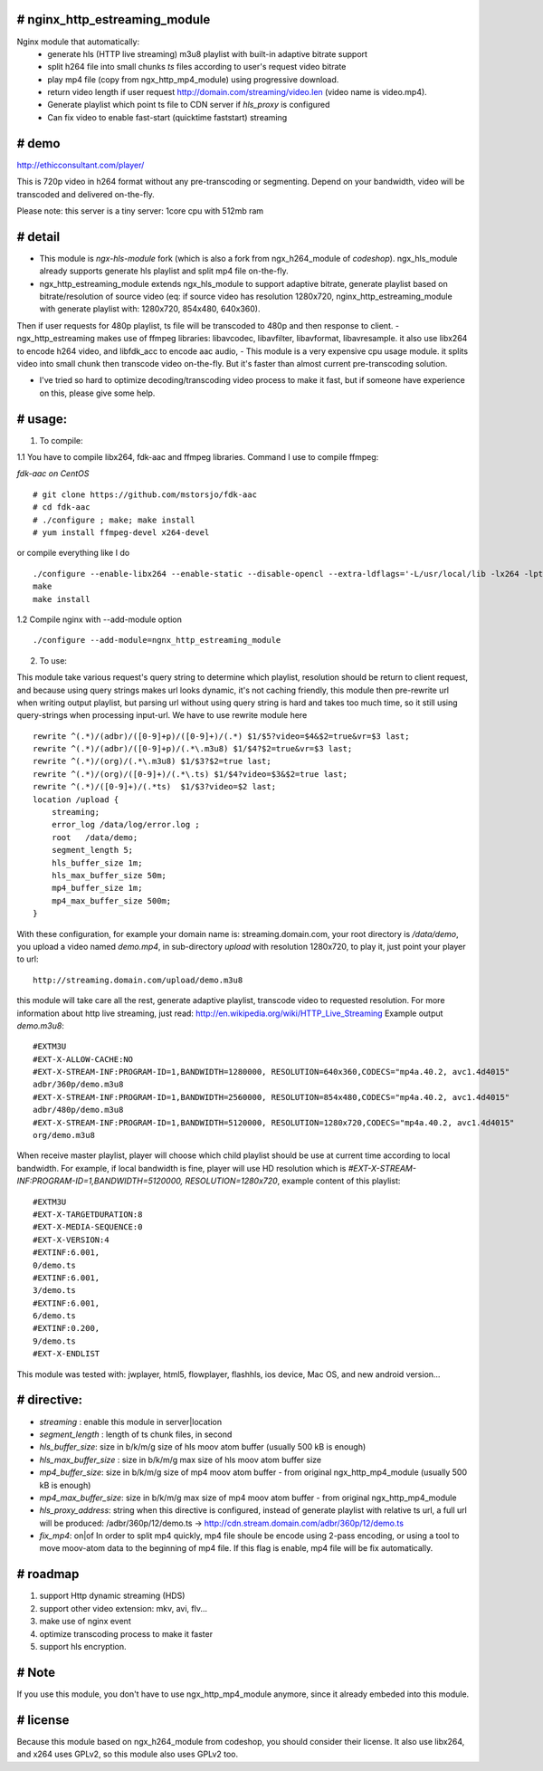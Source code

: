 
# **nginx_http_estreaming_module**
=================================
Nginx module that automatically:
    - generate hls (HTTP live streaming) m3u8 playlist with built-in adaptive bitrate support
    - split h264 file into small chunks *ts* files according to user's request video bitrate
    - play mp4 file (copy from ngx_http_mp4_module) using progressive download.
    - return video length if user request http://domain.com/streaming/video.len (video name is video.mp4).
    - Generate playlist which point ts file to CDN server if *hls_proxy* is configured
    - Can fix video to enable fast-start (quicktime faststart) streaming 


# demo
=====

http://ethicconsultant.com/player/ 

This is 720p video in h264 format without any pre-transcoding or segmenting.
Depend on your bandwidth, video will be transcoded and delivered on-the-fly. 

Please note: this server is a tiny server: 1core cpu with 512mb ram



# **detail** 
============

- This module is `ngx-hls-module` fork (which is also a fork from ngx_h264_module of *codeshop*). ngx_hls_module already supports generate hls playlist and split mp4 file on-the-fly. 
- ngx_http_estreaming_module extends ngx_hls_module to support adaptive bitrate, generate playlist based on bitrate/resolution of source video (eq: if source video has resolution 1280x720, nginx_http_estreaming_module with generate playlist with: 1280x720, 854x480, 640x360).
Then if user requests for 480p playlist, ts file will be transcoded to 480p and then response to client. 
- ngx_http_estreaming makes use of ffmpeg libraries: libavcodec, libavfilter, libavformat, libavresample. it also use libx264 to encode h264 video, and libfdk_acc to encode aac audio,  
- This module is a very expensive cpu usage module. it splits video into small chunk then transcode video on-the-fly. But it's faster than almost  current pre-transcoding solution. 
    
- I've tried so hard to optimize decoding/transcoding video process to make it fast, but if someone have experience on this, please give some help.

# **usage:**
===========

1. To compile:

1.1 You have to compile libx264, fdk-aac and ffmpeg libraries. Command I use to compile ffmpeg:

*fdk-aac on CentOS*
::

    # git clone https://github.com/mstorsjo/fdk-aac 
    # cd fdk-aac
    # ./configure ; make; make install 
    # yum install ffmpeg-devel x264-devel 



or compile everything like I do 

::
    
    ./configure --enable-libx264 --enable-static --disable-opencl --extra-ldflags='-L/usr/local/lib -lx264 -lpthread -lm' --enable-gpl --enable-libfdk-aac --enable-nonfree
    make 
    make install 


1.2 Compile nginx with --add-module option

::
    
    ./configure --add-module=ngnx_http_estreaming_module 



2. To use:

This module take various request's query string to determine which playlist, resolution should be return to client request, and because using query strings makes url looks dynamic, it's not caching friendly,
this module then pre-rewrite url when writing output playlist, but parsing url without using query string is hard and takes too much time, so it still using query-strings when processing input-url.
We have to use rewrite module here

::    

        rewrite ^(.*)/(adbr)/([0-9]+p)/([0-9]+)/(.*) $1/$5?video=$4&$2=true&vr=$3 last;
        rewrite ^(.*)/(adbr)/([0-9]+p)/(.*\.m3u8) $1/$4?$2=true&vr=$3 last;
        rewrite ^(.*)/(org)/(.*\.m3u8) $1/$3?$2=true last;
        rewrite ^(.*)/(org)/([0-9]+)/(.*\.ts) $1/$4?video=$3&$2=true last;
        rewrite ^(.*)/([0-9]+)/(.*ts)  $1/$3?video=$2 last;
        location /upload {
            streaming;
            error_log /data/log/error.log ;
            root   /data/demo;
            segment_length 5;
            hls_buffer_size 1m;
            hls_max_buffer_size 50m;
            mp4_buffer_size 1m;
            mp4_max_buffer_size 500m;
        }



With these configuration, for example your domain name is: streaming.domain.com, your root directory is `/data/demo`, you upload a video named `demo.mp4`, in sub-directory `upload` with resolution 1280x720, to play it, just point your player to url:

::

    http://streaming.domain.com/upload/demo.m3u8

this module will take care all the rest, generate adaptive playlist, transcode video to requested resolution. For more information about http live streaming, just read: http://en.wikipedia.org/wiki/HTTP_Live_Streaming
Example output `demo.m3u8`:

::

    #EXTM3U
    #EXT-X-ALLOW-CACHE:NO
    #EXT-X-STREAM-INF:PROGRAM-ID=1,BANDWIDTH=1280000, RESOLUTION=640x360,CODECS="mp4a.40.2, avc1.4d4015"
    adbr/360p/demo.m3u8
    #EXT-X-STREAM-INF:PROGRAM-ID=1,BANDWIDTH=2560000, RESOLUTION=854x480,CODECS="mp4a.40.2, avc1.4d4015"
    adbr/480p/demo.m3u8
    #EXT-X-STREAM-INF:PROGRAM-ID=1,BANDWIDTH=5120000, RESOLUTION=1280x720,CODECS="mp4a.40.2, avc1.4d4015"
    org/demo.m3u8


When receive master playlist, player will choose which child playlist should be use at current time according to local bandwidth. For example, if local bandwidth is fine, player will use HD resolution which is `#EXT-X-STREAM-INF:PROGRAM-ID=1,BANDWIDTH=5120000, RESOLUTION=1280x720`, example content of this playlist:

::

    #EXTM3U
    #EXT-X-TARGETDURATION:8
    #EXT-X-MEDIA-SEQUENCE:0
    #EXT-X-VERSION:4
    #EXTINF:6.001,
    0/demo.ts
    #EXTINF:6.001,
    3/demo.ts
    #EXTINF:6.001,
    6/demo.ts
    #EXTINF:0.200,
    9/demo.ts
    #EXT-X-ENDLIST


This module was tested with: jwplayer, html5, flowplayer, flashhls, ios device, Mac OS, and new android version... 



# **directive:**
===============

- *streaming* : enable this module in server|location 
- *segment_length* : length of ts chunk files, in second
- *hls_buffer_size*: size in b/k/m/g size of hls moov atom buffer (usually 500 kB is enough)
- *hls_max_buffer_size* : size in b/k/m/g max size of hls moov atom buffer size
- *mp4_buffer_size*: size in b/k/m/g size of mp4 moov atom buffer - from original ngx_http_mp4_module (usually 500 kB is enough)
- *mp4_max_buffer_size*: size in b/k/m/g max size of mp4 moov atom buffer - from original ngx_http_mp4_module
- *hls_proxy_address*: string when this directive is configured, instead of generate playlist with relative ts url, a full url will be produced: /adbr/360p/12/demo.ts -> http://cdn.stream.domain.com/adbr/360p/12/demo.ts
- *fix_mp4*: on|of In order to split mp4 quickly, mp4 file shoule be encode using 2-pass encoding, or using a tool to move moov-atom data to the beginning of mp4 file. If this flag is enable, mp4 file will be fix automatically. 



# **roadmap**
=============

1. support Http dynamic streaming (HDS)
2. support other video extension: mkv, avi, flv...
3. make use of nginx event 
4. optimize transcoding process to make it faster 
5. support hls encryption.


# **Note**
==========
If you use this module, you don't have to use ngx_http_mp4_module anymore, since it already embeded into this module.



# **license** 
=============    
Because this module based on ngx_h264_module from codeshop, you should consider their license. It also use libx264, and x264 uses GPLv2, so this module also uses GPLv2 too.

    
